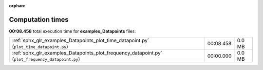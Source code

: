 
:orphan:

.. _sphx_glr_examples_Datapoints_sg_execution_times:

Computation times
=================
**00:08.458** total execution time for **examples_Datapoints** files:

+---------------------------------------------------------------------------------------------------+-----------+--------+
| :ref:`sphx_glr_examples_Datapoints_plot_time_datapoint.py` (``plot_time_datapoint.py``)           | 00:08.458 | 0.0 MB |
+---------------------------------------------------------------------------------------------------+-----------+--------+
| :ref:`sphx_glr_examples_Datapoints_plot_frequency_datapoint.py` (``plot_frequency_datapoint.py``) | 00:00.000 | 0.0 MB |
+---------------------------------------------------------------------------------------------------+-----------+--------+
